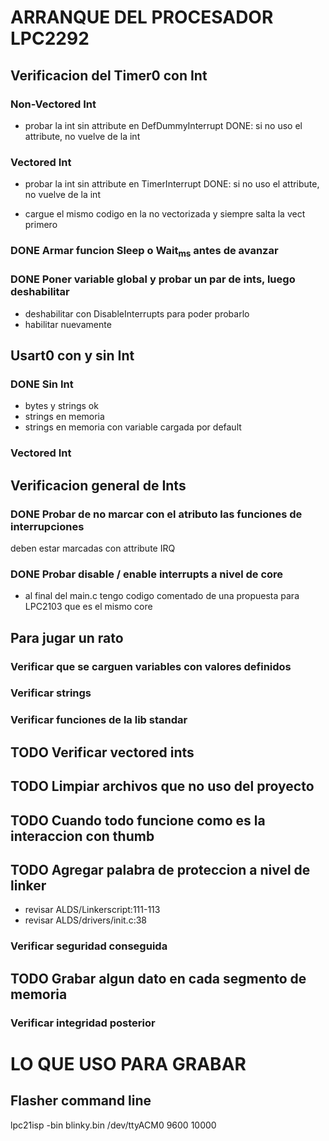 * ARRANQUE DEL PROCESADOR LPC2292
** Verificacion del Timer0 con Int
*** Non-Vectored Int
    - probar la int sin attribute en DefDummyInterrupt
      DONE: si no uso el attribute, no vuelve de la int

*** Vectored Int
    - probar la int sin attribute en TimerInterrupt
      DONE: si no uso el attribute, no vuelve de la int

    - cargue el mismo codigo en la no vectorizada y siempre salta la vect primero

*** DONE Armar funcion Sleep o Wait_ms antes de avanzar
    CLOSED: [2019-11-16 Sat 12:30]

*** DONE Poner variable global y probar un par de ints, luego deshabilitar
    CLOSED: [2019-11-17 Sun 10:26]
    - deshabilitar con DisableInterrupts para poder probarlo
    - habilitar nuevamente


** Usart0 con y sin Int
*** DONE Sin Int
    CLOSED: [2019-11-17 Sun 12:29]
    - bytes y strings ok
    - strings en memoria
    - strings en memoria con variable cargada por default

*** Vectored Int

** Verificacion general de Ints
*** DONE Probar de no marcar con el atributo las funciones de interrupciones
    CLOSED: [2019-11-17 Sun 10:27]
    deben estar marcadas con attribute IRQ

*** DONE Probar disable / enable interrupts a nivel de core
    CLOSED: [2019-11-17 Sun 10:27]
    - al final del main.c tengo codigo comentado de una propuesta para LPC2103
      que es el mismo core


** Para jugar un rato
*** Verificar que se carguen variables con valores definidos
*** Verificar strings
*** Verificar funciones de la lib standar

** TODO Verificar vectored ints

** TODO Limpiar archivos que no uso del proyecto

** TODO Cuando todo funcione como es la interaccion con thumb

** TODO Agregar palabra de proteccion a nivel de linker
   - revisar ALDS/Linkerscript:111-113
   - revisar ALDS/drivers/init.c:38

*** Verificar seguridad conseguida

** TODO Grabar algun dato en cada segmento de memoria
*** Verificar integridad posterior

* LO QUE USO PARA GRABAR
** Flasher command line
   lpc21isp -bin blinky.bin /dev/ttyACM0 9600 10000

